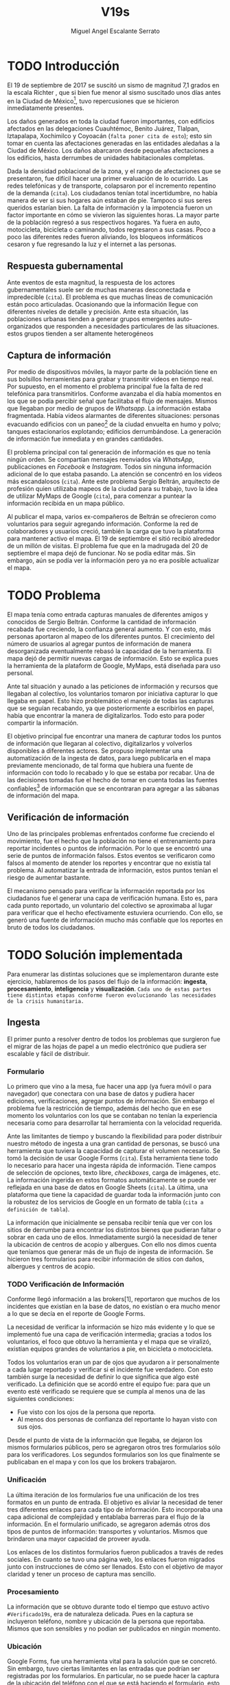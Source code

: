 #+Author: Miguel Angel Escalante Serrato
#+Title: V19s
#+LATEX_HEADER: \documentclass[12pt,spanish,oneside]{book}
#+LATEX_HEADER: \parskip=10pt
#+LATEX_HEADER: \parindent=0in
\newpage
* TODO Introducción

El 19 de septiembre de 2017 se suscitó un sismo de magnitud 7,1 grados en la escala Richter \cite{cnn}, que si bien fue menor al sismo suscitado unos días antes en la Ciudad de México\footnote{el 7 de septiembre con magnitud 8,1 en la escala Richter.}, tuvo repercusiones que se hicieron inmediatamente presentes.

Los daños generados en toda la ciudad fueron importantes, con edificios afectados en las delegaciones Cuauhtémoc, Benito Juárez, Tlalpan, Iztapalapa, Xochimilco y Coyoacán (~falta poner cita de esto~); esto sin tomar en cuenta las afectaciones  generadas en las entidades aledañas a la Ciudad de México. Los daños abarcaron desde pequeñas afectaciones a los edificios, hasta derrumbes de unidades habitacionales completas.


Dada la densidad poblacional de la zona, y el rango de afectaciones que se presentaron, fue difícil hacer una primer evaluación de lo ocurrido. Las redes telefónicas y de transporte, colapsaron por el incremento repentino de la demanda (~cita~). Los ciudadanos tenían total incertidumbre, no había manera de ver si sus hogares aún estaban de pie. Tampoco si sus seres queridos estarían bien. La falta de información y la impotencia fueron un factor importante en cómo se vivieron las siguientes horas. La mayor parte de la población regresó a sus respectivos hogares. Ya fuera en auto, motocicleta, bicicleta o caminando, todos regresaron a sus casas. Poco a poco las diferentes redes fueron aliviando, los bloqueos informáticos cesaron y fue regresando la luz y el internet a las personas.

** Respuesta gubernamental

Ante eventos de esta magnitud, la respuesta de los actores gubernamentales suele ser de muchas maneras desconectada e impredecible (~cita~). El problema es que muchas líneas de comunicación están poco articuladas. Ocasionando que  la información llegue con diferentes niveles de detalle y precisión\cite{coord}. Ante esta situación, las poblaciones urbanas tienden a generar grupos emergentes auto-organizados que responden a necesidades particulares de las situaciones. estos grupos tienden a ser altamente heterogéneos

** Captura de información

Por medio de dispositivos móviles, la mayor parte de la población tiene en sus bolsillos herramientas para grabar y transmitir videos en tiempo real. Por supuesto, en el momento el problema principal fue la falta de red telefónica para transmitirlos. Conforme avanzaba el día había momentos en los que se podía percibir señal que facilitaba el flujo de mensajes. Mismos que llegaban por medio de grupos de /Whatsapp/. La información estaba fragmentada. Había videos alarmantes de diferentes situaciones: personas evacuando edificios con un paneo\footnote{Vistazo previo que se hace con una cámara sobre algo antes de fijar el objetivo.} de la ciudad envuelta en  humo y polvo; tanques estacionarios explotando; edificios derrumbándose. La generación de información fue inmediata y en grandes cantidades.


El problema principal con tal generación de información es que no tenía ningún orden. Se compartían mensajes reenviados vía /WhatsApp/, publicaciones en /Facebook/ e /Instagram/. Todos sin ninguna información adicional de lo que estaba pasando. La  atención se concentró en los videos más escandalosos (~cita~). Ante este problema Sergio Beltrán, arquitecto de profesión quien utilizaba mapeos de la ciudad para su trabajo, tuvo la idea de utilizar MyMaps de Google (~cita~), para comenzar a puntear la información recibida en un mapa público.


Al publicar el mapa, varios ex-compañeros de Beltrán se ofrecieron como voluntarios para seguir agregando información. Conforme la red de colaboradores y usuarios creció, también la carga que tuvo la plataforma para mantener activo el mapa. El 19 de septiembre el sitió recibió alrededor de un millón de visitas. El problema fue que en la madrugada del 20 de septiembre el mapa dejó de funcionar. No se podía editar más. Sin embargo,  aún se podía ver la información pero ya no era posible actualizar el mapa.

\newpage

* TODO Problema

El mapa tenía como entrada capturas manuales de diferentes amigos y conocidos de Sergio Beltrán.  Conforme la cantidad de información recabada fue creciendo, la confianza general aumento. Y con esto, más personas aportaron al mapeo de los diferentes puntos. El crecimiento del número de usuarios al agregar puntos de información de manera desorganizada eventualmente rebasó la capacidad de la herramienta. El mapa dejó de permitir nuevas cargas de información. Esto se explica pues la herramienta de la plataform de Google,  MyMaps, está diseñada para uso personal.

Ante tal situación y aunado a las peticiones de información y recursos que llegaban al colectivo, los voluntarios tomaron por iniciativa capturar lo que llegaba en papel. Esto hizo problemático el manejo de todas las capturas que se seguían recabando, ya que posteriormente a escribirlos en papel, había que encontrar la manera de digitalizarlos. Todo esto para poder compartir la información. 

El objetivo principal fue encontrar una manera de capturar todos los puntos de información que llegaran al colectivo, digitalizarlos y volverlos disponibles a diferentes actores. Se propuso implementar una automatización de la ingesta de datos, para luego publicarla en el mapa previamente mencionado, de tal forma que hubiera una fuente de información con todo lo recabado y lo que se estaba por recabar. Una de las decisiones tomadas fue el hecho de tomar en cuenta todas las fuentes confiables\footnote{Con esto nos referimos a fuentes de información con instituciones respaldándolas.} de información que se encontraran para agregar a las sábanas de información del mapa.

** Verificación de información

Uno de las principales problemas enfrentados conforme fue creciendo el movimiento, fue el hecho que la población no tiene el entrenamiento para reportar incidentes o puntos de información. Por lo que se encontró una serie de puntos de información falsos. Estos eventos se verificaron como falsos al momento de atender los  reportes y encontrar que no existía tal problema. Al automatizar la entrada de información, estos puntos tenían el riesgo de aumentar bastante.

El mecanismo pensado para verificar la información reportada por los ciudadanos fue el generar una capa de verificación humana. Esto es, para cada punto reportado, un voluntario del colectivo se aproximaba al lugar para verificar que el hecho efectivamente estuviera ocurriendo. Con ello, se generó una fuente de información mucho más confiable que los reportes en bruto de todos los ciudadanos.




\newpage

* TODO Solución implementada

Para enumerar las distintas soluciones que se implementaron durante este ejercicio, hablaremos de los pasos del flujo de la información: *ingesta*, *procesamiento*, *inteligencia* y *visualización*. ~Cada uno de estas partes tiene distintas etapas conforme fueron evolucionando las necesidades de la crisis humanitaria.~

** Ingesta

El primer punto a resolver dentro de todos los problemas que surgieron fue el migrar de las hojas de papel a un medio electrónico que pudiera ser escalable y fácil de distribuir.

*** Formulario

Lo primero que vino a la mesa, fue hacer una app (ya fuera móvil o para navegador) que conectara con una base de datos y pudiera hacer ediciones, verificaciones, agregar puntos de información. Sin embargo el problema fue la restricción de tiempo, además del hecho que en ese momento los voluntarios con los que se contaban no tenían la experiencia necesaria como para desarrollar tal herramienta con la velocidad requerida.

Ante las limitantes de tiempo y buscando la flexibilidad para poder distribuir nuestro método de ingesta a una gran cantidad de personas, se buscó una herramienta que tuviera la capacidad de capturar el volumen necesario. Se tomó la decisión de usar Google Forms (~cita~). Esta herramienta tiene todo lo necesario para hacer una ingesta rápida de información. Tiene campos de selección de opciones, texto libre, /checkboxes/, carga de imágenes, etc. La información ingerida en estos formatos automáticamente se puede ver reflejada en una base de datos en Google Sheets (~cita~). La última, una plataforma que tiene la capacidad de guardar toda la información junto con la robustez de los servicios de Google en un formato de tabla (~cita a definición de tabla~).

La información que inicialmente se pensaba recibir tenía que ver con los sitios de derrumbe para encontrar los distintos bienes que pudieran faltar o sobrar en cada uno de ellos. Inmediatamente surgió la necesidad de tener la ubicación de centros de acopio y albergues. Con ello nos dimos cuenta que teníamos que generar más de un flujo de ingesta de información. Se hicieron tres formularios para recibir información de sitios con daños, albergues y centros de acopio.

*** TODO Verificación de Información

Conforme llegó información a las brokers[1], reportaron que muchos de los incidentes que existían en la base de datos, no existían o era mucho menor a lo que se decía en el reporte de Google Forms.

La necesidad de verificar la información se hizo más evidente y lo que se implementó fue una capa de verificación intermedia; gracias a todos los voluntarios, el foco que obtuvo la herramienta y el mapa que se viralizó, existían equipos grandes de voluntarios a pie, en bicicleta o motocicleta.

Todos los voluntarios eran un par de ojos que ayudaron a ir personalmente a cada lugar reportado y verificar si el incidente fue verdadero. Con esto también surge la necesidad de definir lo que significa que algo esté verificado. La definición que se acordó entre el equipo fue: para que un evento esté verificado se requiere que se cumpla al menos una de las siguientes condiciones:

+ Fue visto con los ojos de la persona que reporta.
+ Al menos dos personas de confianza del reportante lo hayan visto con sus ojos.

Desde el punto de vista de la información que llegaba, se dejaron los mismos formularios públicos, pero se agregaron otros tres formularios sólo para los verificadores. Los segundos formularios son los que finalmente se publicaban en el mapa y con los que los brokers trabajaron.

*** Unificación

La última iteración de los formularios fue una unificación de los tres formatos en un punto de entrada.  El objetivo es aliviar la necesidad de tener tres diferentes enlaces para cada tipo de información. Esto incorporaba una capa adicional de complejidad y entablaba barreras para el flujo de la información. En el formulario unificado, se agregaron además otros dos tipos de puntos de información: transportes y voluntarios. Mismos que brindaron una mayor capacidad de proveer ayuda. 

Los enlaces de los distintos formularios fueron publicados a través de redes sociales. En cuanto se tuvo una página web, los enlaces fueron migrados junto con instrucciones de cómo ser llenados. Esto con el objetivo de mayor claridad y tener un proceso de captura mas sencillo.

*** Procesamiento

La información que se obtuvo durante todo el tiempo que estuvo activo =#Verificado19s=, era de naturaleza delicada. Pues en la captura se incluyeron teléfono, nombre y ubicación de la persona que reportaba. Mismos que son sensibles y  no podían ser publicados en ningún momento.

*** Ubicación

Google Forms, fue una herramienta vital para la solución que se concretó. Sin embargo, tuvo ciertas limitantes en las entradas que podrían ser registradas por los formularios. En particular, no se puede hacer la captura de la ubicación del teléfono con el que se está haciendo el formulario, esto añade un grado de complejidad no previsto y con alta probabilidad de error durante el proceso de captura. 

La estimación de la ubicación se realizó a través de la interfaz de programación de aplicaciones (API, por sus siglas en inglés) de Google Maps (~cita~). Se mandaba a ésta la dirección con atributos: calle, número, colonia y ciudad. La API responde con las coordenadas estimadas para una dirección dada y con ello un punto geográfico que podemos visualizar y registrar en un mapa.

Uno de los problemas con este acercamiento es que cuando la información estaba incompleta, la API daba coordenadas bastante lejanas al punto. Un ejemplo de esto es la calle de Escocia en la colonia Del Valle. En dicha dirección hubo dos derrumbes y cuando se reportó con la información incompleta, se recibió de la API coordenadas en el país de Escocia. 

Para eliminar el problema de los datos que la API identificaba fuera de las áreas demarcadas, aunado al corto tiempo que se tenía, se decidió eliminar los puntos lejanos a la Ciudad de México. El criterio fue utilizar la demarcación regional del resultado de la API. El mismo filtro fue aplicado cuando se incorporaron los reportes de los demás estados de la república. 

*** Datos Personales

Para poder publicar la información al mapa se requiere que no haya datos personales dentro de los puntos de información; en concreto, buscamos borrar el nombre y el teléfono de las personas que reportaron incidentes. Esto en conjunto con la geolocalización de las direcciones dió pie al primer proceso de extracción, transformación y carga (ETL, por sus siglas en el inglés) que se generó para =#Verificado19s=.

En particular, se acordó que sólo los números telefónicos de los albergues y centros de acopio serían publicados. Sin embargo, aún hubo voluntarios que siguieron dando sus números personales. El problema fue que al ser publicada esta información se recibieron quejas inmediatas y se tuvieron que eliminar esas entradas de la base de datos.

Este último punto es uno de los puntos importantes a tomar en cuenta para futuras replicaciones en situaciones de emergencia. Es decir,  tomar todas las precauciones para que los datos de los voluntarios no sean expuestos, comprometiendo así tanto el crecimiento como la credibilidad del movimiento.

*** Actualización

El fenómeno que se observó durante la respuesta al sismo evolucionó cada minuto. Por lo que tener un mecanismo de actualización de las distintas necesidades se volvió parte fundamental. Cada punto cambiaba dependiendo de nuevos descubrimientos o la llegada de recursos que fueron necesarios en alguna otra ubicación.

En particular, en redes sociales se encontró un problema fundamental con la publicación de las necesidades que se presentaron. Las publicaciones con fecha del 19 de septiembre seguían teniendo eco el 23 de septiembre. La falta de una hora y fecha de publicación entorpeció también la optimización de recursos.

Google Forms a diferencia de una aplicación que permitiera manejo de información, no tiene manera de actualizar alguna entrada determinada. Por lo que se tuvo que encontrar una manera de que esto se resolviera.

Se tomó la decisión de hacer actualizaciones de los distintos puntos con una nueva entrada en los formularios. Esto con el objetivo para que con cada actualización se llenara un  nuevo registro con la misma ubicación. La diferencia es que tenía  la información de las distintas necesidades de manera actualizada. Si se quería borrar algún punto, se tenía que mandar un formulario con las necesidades vacías y los mismos datos de ubicación.

El sistema de actualización planteado posee muchas fallas que son evidentes. Por ejemplo, era tedioso volver a escribir toda la información geográfica para actualizar los datos. Además, los errores de captura que se  podía cometer con la urgencia para los voluntarios eran abundantes. Esto generó problemas de punteo ya que todos los voluntarios fueron suceptibles a este fallo y la capa verificadora tampoco tenía un mecanismo para identificarlos.

Por otro lado, un problema adicional fue que distintos voluntarios reportaron el mismo sitio. Con la capa de verificación este problema fue mucho menor, ya que las necesidades más importantes venían de los verificadores cercanos.

Conforme pasó el tiempo, la información en el mapa dejó de ser relevante para efectos prácticos. Se decidió hacer un filtro temporal de un día a los puntos reportados. Lo que significa que  en cuanto se reportaba un incidente, se tenían que seguir haciendo reportes diarios para que los puntos no desaparecieran del mapa.

*** Inteligencia

Al final del día 20 de septiembre, ya se tenía una primer versión del ETL funcionando.  Se cargaba de forma manual al mapa final en MyMaps. Con la información que se iba recabando se tenía lo suficiente como para hacer una solución bastante robusta con el objetivo de parear la información de la oferta (recursos) con la de demanda (sitios necesitados).


El problema que apareció al tratar de hacer este modelo, es que no se tenía una manera fidedigna de tratar los sitios de desastre y centros de acopio como puntos de información editables de tal forma que pudieran ser actualizados o borrados. No se podía delimitar el sitio $k$ y accionar con respecto a éste. Lo que sí se tenía era una serie de reportes con ligeros cambios en la dirección reportada. Además de las variaciones que había en dicho sitio.


Durante la madrugada del 21 de septiembre, una consultora se puso en contacto con el equipo. Ellos comentaron que el problema de unificar puntos y poder editarlos era análogo a una herramienta que tenían hecha para otro propósito. El compromiso fue que en cuestión de 12 horas, se podía adaptar su aplicación para que funcionara para las necesidades de =#Verificado19s=. Conforme pasó el tiempo, fueron retrasando la entrega. Para el final del 24 de septiembre, aún quedó pendiente la entrega del compromiso que se tenía con =#Verificado19s=.

En el momento se tomó la decisión de esperar esta herramienta para poder automatizar el pareo de oferta y demanda. Conforme pasó el tiempo esta necesidad se fue erosionando, ya que la optimización de los voluntarios fue más rápida y contundente ante las necesidades.

*** Coordinación Logística

Las voluntarias que estuvieron a cargo de unir las necesidades y los recursos les llamamos /brokers/, fueron un equipo de 3 personas. Cada una de ellas, a través de grupos de confianza en /WhatsApp/ y /Telegram/, se encargó de ir buscando para cada necesidad reportada alguien que pudiera suplir el material requerido.

En ese momento la organización humana se simplificó de tal forma que sólo había un encargado por sitio de derrumbe para reportar todo lo que se necesitaba al momento. Estas /brokers/ fueron centrales en el movimiento ya que gracias a ellas se agilizó bastante la velocidad con lo que se entregaron los materiales.

El problema con trabajar con recursos humanos son las necesidades fisiológicas como el descanso. Conforme pasaron las horas y eventualmente los días, este equipo se enfrentó con el cansancio y la falta de horas de sueño. Por un lado, se volvieron indispensables y, por otro, eso fue profundamente problemático tanto de manera interna como externa. El estrés al que este equipo estuvo sujeto era impresionante y eventualmente tuvieron que descansar. En este momento se volvió mucho más evidente la necesidad de generar un sistema robusto y redundante; ya sea con una herramienta automatizada o un equipo de personas que puedan suplir a las personas dentro de las redes de confianza. Cuidar la salud tanto física como mental de los voluntarios es fundamental en un esfuerzo como =#Verificado19s=.

** Visualización
Todo el movimiento =#Verificado19s= inició con un mapa y evolucionó a un sistema de gestión de recursos necesarios para el rescate de las víctimas de la crisis humanitaria que enfrentó México. El énfasis que quiero dar es que a pesar de la opinión que un mapa es una manera muy básica e incompleta de transmitir información, es una de las maneras más sencillas y claras para que la ciudadanía pueda acceder a ella.
*** Diversidad de Fuentes
En ese momento había distintos equipos capturando información de la misma índole que =#Verificado19s=. Conforme se contactaron a estos equipos y brindaron el acceso a su base de datos, se tomó la decisión de publicar la información de todas las fuentes que estuvieran abiertas. Las primeras fuentes externas en cargarse fueron:
+ Manos a la obra
+ Coordinación de Estrategia Digital Nacional
+ Descifra
+ Waze

La insistencia de tener todas las capas arriba fue para solidificar a =#Verificado19s= como una plataforma unificadora y no sólo una más en respuesta al desastre. Todas las bases de datos que se recibieron se fueron añadiendo a los puntos del mapa original, sin embargo todo se tenía que unificar en una única capa. Cada punto en la capa se etiquetaba con el origen del dato y la información de cada punto.

El primer mapa, fue hecho y publicado en la plataforma MyMaps de Google. Tras la insistencia del equipo de Google a migrar a una plataforma más robusta, se tomó la decisión de hacer una migración al Google Crisis Map.
** Crisis Map
Google Crisis Map es una herramienta hecha para que los usuarios encuentren y usen información crítica de la emergencia que están enfrentando. Las principales características del mapa por lo cual se tomó la decisión de migrar la información son:
+ Actualización más rápida.
+ Automatización y conexión con base de datos.
+ Capas de información filtrables.
+ Escalabilidad.
Conforme se hizo la migración se encontraron distintos problemas que bloquearon bastante el desarrollo de los ETL’s. Yo no me hice cargo de esta parte de la migración, pero los problemas reportados fueron:
+ Problemas de Encoding
+ TTL (Time-to-live)
+ Conexión con la base de datos.
El problema con el Crisis Map, desde mi perspectiva es que es una herramienta interna de Google[2]. Se tuvo el apoyo de los equipos de Google y en particular de el equipo de Chile que lo usó durante su respuesta al sismo de Valparaíso de 2017. Y aún con el apoyo de los equipos de Google y el de =#Verificado19s=, tomó 3 días la migración.

** todo
+ Mapa de arquitectura
+ Limpieza de datos
+ Código en python
+ Conexión con google sheets
 \newpage
* Comparativa
\newpage
* Caso Ideal
* Conclusiones
+ Tiempo de actualización
+ Simpleza en la actualización
+ MAlentendido en datos personales
+ Arreglo de mapa
+ Migración a Google Crisis Map
+ Screenshot del mapa
+ Google
+ Sociedad civil

\newpage
\newpage
* Bibliografía

 \begin{thebibliography}{1}


\bibitem{cnn} CNN Español {\em 19 de septiembre, la fecha fatídica que dejó huella entre los mexicanos.} 19 septiembre 2019: https://cnnespanol.cnn.com/2019/09/19/cientos-de-muertos-miles-de-damnificados-y-millones-de-dolares-en-perdidas-asi-fue-el-terremoto-del-19s-en-mexico/
\bibitem{coord} Ann Majchrzak, Sirkka L. Jarvenpaa, Andrea B. Hollingshead {\em Coordinating Expertise Among Emergent Groups Responding to Disasters.} 2007: Organization Science 18 (1) 147-161 https://doi.org/10.1287/orsc.1060.0228.

 \end{thebibliography}
